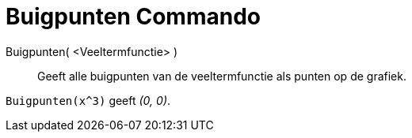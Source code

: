 = Buigpunten Commando
:page-en: commands/InflectionPoint
ifdef::env-github[:imagesdir: /nl/modules/ROOT/assets/images]

Buigpunten( <Veeltermfunctie> )::
  Geeft alle buigpunten van de veeltermfunctie als punten op de grafiek.

[EXAMPLE]
====

`++Buigpunten(x^3)++` geeft _(0, 0)_.

====
